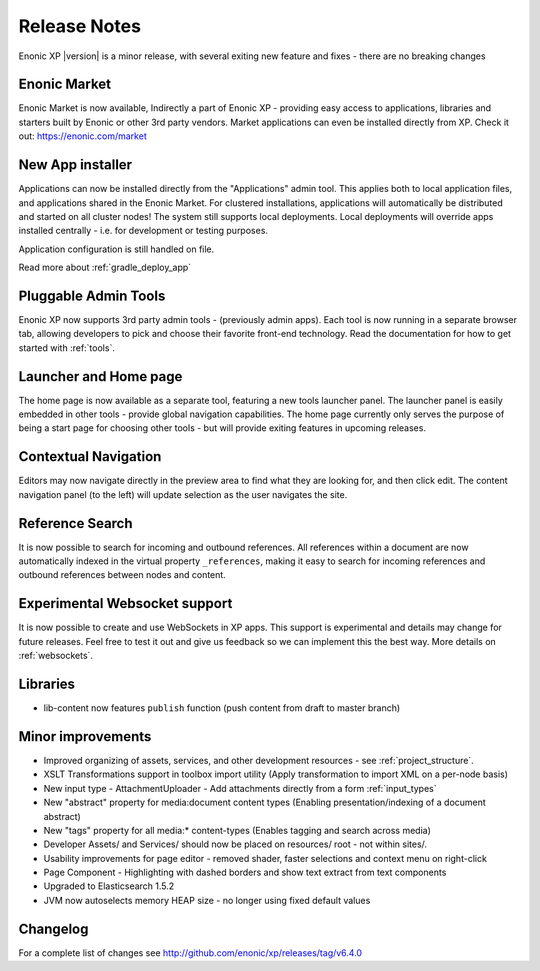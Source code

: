 Release Notes
=============

Enonic XP |version| is a minor release, with several exiting new feature and fixes - there are no breaking changes

Enonic Market
-------------
Enonic Market is now available, Indirectly a part of Enonic XP - providing easy access to applications, libraries and starters built by Enonic or other 3rd party vendors.
Market applications can even be installed directly from XP. Check it out: https://enonic.com/market

.. image:: images/enonic-market.jpg


New App installer
-----------------
Applications can now be installed directly from the "Applications" admin tool.
This applies both to local application files, and applications shared in the Enonic Market.
For clustered installations, applications will automatically be distributed and started on all cluster nodes!
The system still supports local deployments. Local deployments will override apps installed centrally - i.e. for development or testing purposes.

Application configuration is still handled on file.

Read more about :ref:`gradle_deploy_app`

.. image:: images/install.jpg


Pluggable Admin Tools
---------------------
Enonic XP now supports 3rd party admin tools - (previously admin apps). Each tool is now running in a separate browser tab,
allowing developers to pick and choose their favorite front-end technology.
Read the documentation for how to get started with :ref:`tools`.


Launcher and Home page
----------------------
The home page is now available as a separate tool, featuring a new tools launcher panel.
The launcher panel is easily embedded in other tools - provide global navigation capabilities.
The home page currently only serves the purpose of being a start page for choosing other tools -
but will provide exiting features in upcoming releases.

.. image:: images/home.jpg

Contextual Navigation
---------------------
Editors may now navigate directly in the preview area to find what they are looking for, and then click edit.
The content navigation panel (to the left) will update selection as the user navigates the site.


Reference Search
----------------
It is now possible to search for incoming and outbound references.
All references within a document are now automatically indexed in the virtual property ``_references``,
making it easy to search for incoming references and outbound references between nodes and content.

Experimental Websocket support
------------------------------
It is now possible to create and use WebSockets in XP apps. This support is experimental and details may change for future releases.
Feel free to test it out and give us feedback so we can implement this the best way. More details on :ref:`websockets`.

Libraries
---------

* lib-content now features ``publish`` function (push content from draft to master branch)

Minor improvements
------------------

* Improved organizing of assets, services, and other development resources - see  :ref:`project_structure`.
* XSLT Transformations support in toolbox import utility (Apply transformation to import XML on a per-node basis)
* New input type - AttachmentUploader - Add attachments directly from a form :ref:`input_types`
* New "abstract" property for media:document content types (Enabling presentation/indexing of a document abstract)
* New "tags" property for all media:* content-types (Enables tagging and search across media)
* Developer Assets/ and Services/ should now be placed on resources/ root - not within sites/.
* Usability improvements for page editor - removed shader, faster selections and context menu on right-click
* Page Component - Highlighting with dashed borders and show text extract from text components
* Upgraded to Elasticsearch 1.5.2
* JVM now autoselects memory HEAP size - no longer using fixed default values

Changelog
---------
For a complete list of changes see http://github.com/enonic/xp/releases/tag/v6.4.0
